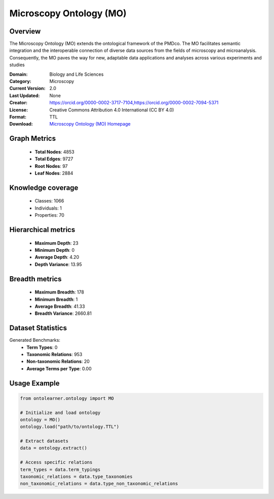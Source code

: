 Microscopy Ontology (MO)
========================================================================================================================

Overview
--------
The Microscopy Ontology (MO) extends the ontological framework of the PMDco. The MO facilitates semantic integration
and the interoperable connection of diverse data sources from the fields of microscopy and microanalysis. Consequently,
the MO paves the way for new, adaptable data applications and analyses across various experiments and studies

:Domain: Biology and Life Sciences
:Category: Microscopy
:Current Version: 2.0
:Last Updated: None
:Creator: https://orcid.org/0000-0002-3717-7104,https://orcid.org/0000-0002-7094-5371
:License: Creative Commons Attribution 4.0 International (CC BY 4.0)
:Format: TTL
:Download: `Microscopy Ontology (MO) Homepage <https://github.com/materialdigital/microscopy-ontology?tab=readme-ov-file>`_

Graph Metrics
-------------
    - **Total Nodes**: 4853
    - **Total Edges**: 9727
    - **Root Nodes**: 97
    - **Leaf Nodes**: 2884

Knowledge coverage
------------------
    - Classes: 1066
    - Individuals: 1
    - Properties: 70

Hierarchical metrics
--------------------
    - **Maximum Depth**: 23
    - **Minimum Depth**: 0
    - **Average Depth**: 4.20
    - **Depth Variance**: 13.95

Breadth metrics
------------------
    - **Maximum Breadth**: 178
    - **Minimum Breadth**: 1
    - **Average Breadth**: 41.33
    - **Breadth Variance**: 2660.81

Dataset Statistics
------------------
Generated Benchmarks:
    - **Term Types**: 0
    - **Taxonomic Relations**: 953
    - **Non-taxonomic Relations**: 20
    - **Average Terms per Type**: 0.00

Usage Example
-------------
.. code-block:: python

    from ontolearner.ontology import MO

    # Initialize and load ontology
    ontology = MO()
    ontology.load("path/to/ontology.TTL")

    # Extract datasets
    data = ontology.extract()

    # Access specific relations
    term_types = data.term_typings
    taxonomic_relations = data.type_taxonomies
    non_taxonomic_relations = data.type_non_taxonomic_relations
